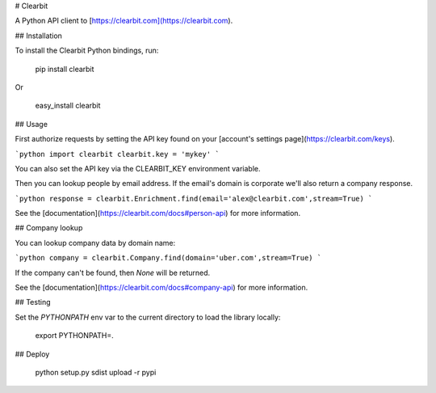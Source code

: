 # Clearbit

A Python API client to [https://clearbit.com](https://clearbit.com).

## Installation

To install the Clearbit Python bindings, run:

    pip install clearbit

Or

    easy_install clearbit

## Usage

First authorize requests by setting the API key found on your [account's settings page](https://clearbit.com/keys).

```python
import clearbit
clearbit.key = 'mykey'
```

You can also set the API key via the CLEARBIT_KEY environment variable.

Then you can lookup people by email address. If the email's domain is corporate we'll also return a company response.

```python
response = clearbit.Enrichment.find(email='alex@clearbit.com',stream=True)
```

See the [documentation](https://clearbit.com/docs#person-api) for more information.

## Company lookup

You can lookup company data by domain name:

```python
company = clearbit.Company.find(domain='uber.com',stream=True)
```

If the company can't be found, then `None` will be returned.

See the [documentation](https://clearbit.com/docs#company-api) for more information.

## Testing

Set the `PYTHONPATH` env var to the current directory to load the library locally:

    export PYTHONPATH=.

## Deploy

    python setup.py sdist upload -r pypi


